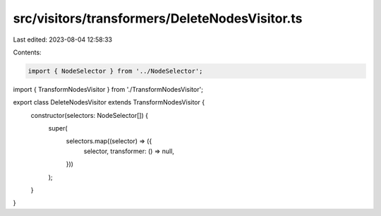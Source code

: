 src/visitors/transformers/DeleteNodesVisitor.ts
===============================================

Last edited: 2023-08-04 12:58:33

Contents:

.. code-block:: ts

    import { NodeSelector } from '../NodeSelector';
import { TransformNodesVisitor } from './TransformNodesVisitor';

export class DeleteNodesVisitor extends TransformNodesVisitor {
  constructor(selectors: NodeSelector[]) {
    super(
      selectors.map((selector) => ({
        selector,
        transformer: () => null,
      }))
    );
  }
}


